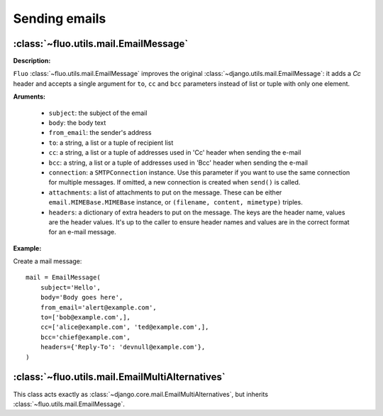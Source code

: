 ==============
Sending emails
==============

:class:`~fluo.utils.mail.EmailMessage`
======================================

**Description:**

``Fluo`` :class:`~fluo.utils.mail.EmailMessage` improves the original :class:`~django.utils.mail.EmailMessage`:
it adds a `Cc` header and accepts a single argument for ``to``, ``cc`` and ``bcc`` parameters instead of list or tuple
with only one element.

**Aruments:**

    * ``subject``: the subject of the email

    * ``body``: the body text

    * ``from_email``: the sender's address

    * ``to``: a string, a list or a tuple of recipient list

    * ``cc``: a string, a list or a tuple of addresses used in 'Cc' header when sending the e-mail

    * ``bcc``: a string, a list or a tuple of addresses used in 'Bcc' header when sending the e-mail

    * ``connection``: a ``SMTPConnection`` instance. Use this parameter if you want to use the
      same connection for multiple messages. If omitted, a new connection is created when
      ``send()`` is called.

    * ``attachments``: a list of attachments to put on the message. These can be either ``email.MIMEBase.MIMEBase``
      instance, or ``(filename, content, mimetype)`` triples.

    * ``headers``: a dictionary of extra headers to put on the message. The keys are the header name,
      values are the header values. It's up to the caller to ensure header names and values are in the
      correct format for an e-mail message.

**Example:**

Create a mail message::

    mail = EmailMessage(
        subject='Hello',
        body='Body goes here',
        from_email='alert@example.com',
        to=['bob@example.com',],
        cc=['alice@example.com', 'ted@example.com',],
        bcc='chief@example.com',
        headers={'Reply-To': 'devnull@example.com'},
    )

:class:`~fluo.utils.mail.EmailMultiAlternatives`
================================================

This class acts exactly as :class:`~django.core.mail.EmailMultiAlternatives`,
but inherits :class:`~fluo.utils.mail.EmailMessage`.

